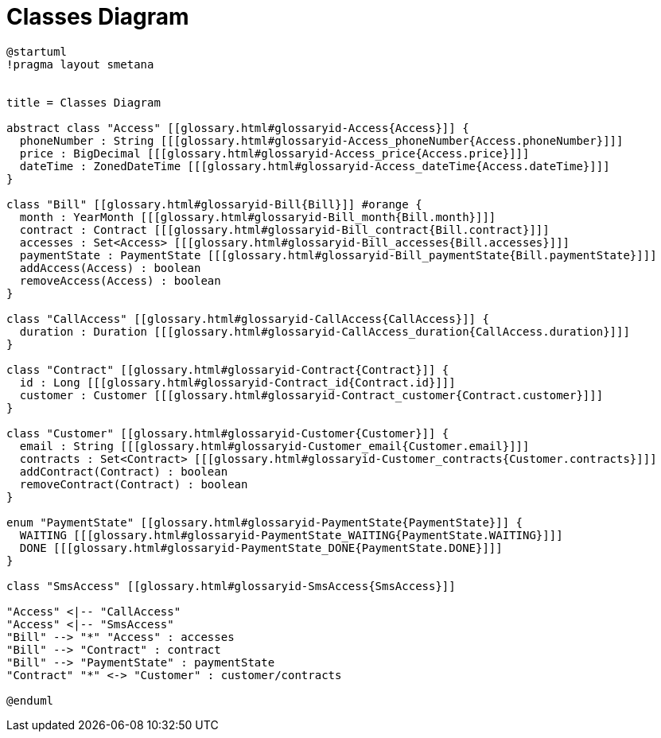 :sectlinks:
:sectanchors:
= Classes Diagram

[plantuml, target=diagram, format=svg, opts=interactive]
----
@startuml
!pragma layout smetana


title = Classes Diagram

abstract class "Access" [[glossary.html#glossaryid-Access{Access}]] {
  phoneNumber : String [[[glossary.html#glossaryid-Access_phoneNumber{Access.phoneNumber}]]]
  price : BigDecimal [[[glossary.html#glossaryid-Access_price{Access.price}]]]
  dateTime : ZonedDateTime [[[glossary.html#glossaryid-Access_dateTime{Access.dateTime}]]]
}

class "Bill" [[glossary.html#glossaryid-Bill{Bill}]] #orange {
  month : YearMonth [[[glossary.html#glossaryid-Bill_month{Bill.month}]]]
  contract : Contract [[[glossary.html#glossaryid-Bill_contract{Bill.contract}]]]
  accesses : Set<Access> [[[glossary.html#glossaryid-Bill_accesses{Bill.accesses}]]]
  paymentState : PaymentState [[[glossary.html#glossaryid-Bill_paymentState{Bill.paymentState}]]]
  addAccess(Access) : boolean
  removeAccess(Access) : boolean
}

class "CallAccess" [[glossary.html#glossaryid-CallAccess{CallAccess}]] {
  duration : Duration [[[glossary.html#glossaryid-CallAccess_duration{CallAccess.duration}]]]
}

class "Contract" [[glossary.html#glossaryid-Contract{Contract}]] {
  id : Long [[[glossary.html#glossaryid-Contract_id{Contract.id}]]]
  customer : Customer [[[glossary.html#glossaryid-Contract_customer{Contract.customer}]]]
}

class "Customer" [[glossary.html#glossaryid-Customer{Customer}]] {
  email : String [[[glossary.html#glossaryid-Customer_email{Customer.email}]]]
  contracts : Set<Contract> [[[glossary.html#glossaryid-Customer_contracts{Customer.contracts}]]]
  addContract(Contract) : boolean
  removeContract(Contract) : boolean
}

enum "PaymentState" [[glossary.html#glossaryid-PaymentState{PaymentState}]] {
  WAITING [[[glossary.html#glossaryid-PaymentState_WAITING{PaymentState.WAITING}]]]
  DONE [[[glossary.html#glossaryid-PaymentState_DONE{PaymentState.DONE}]]]
}

class "SmsAccess" [[glossary.html#glossaryid-SmsAccess{SmsAccess}]]

"Access" <|-- "CallAccess"
"Access" <|-- "SmsAccess"
"Bill" --> "*" "Access" : accesses
"Bill" --> "Contract" : contract
"Bill" --> "PaymentState" : paymentState
"Contract" "*" <-> "Customer" : customer/contracts

@enduml
----
